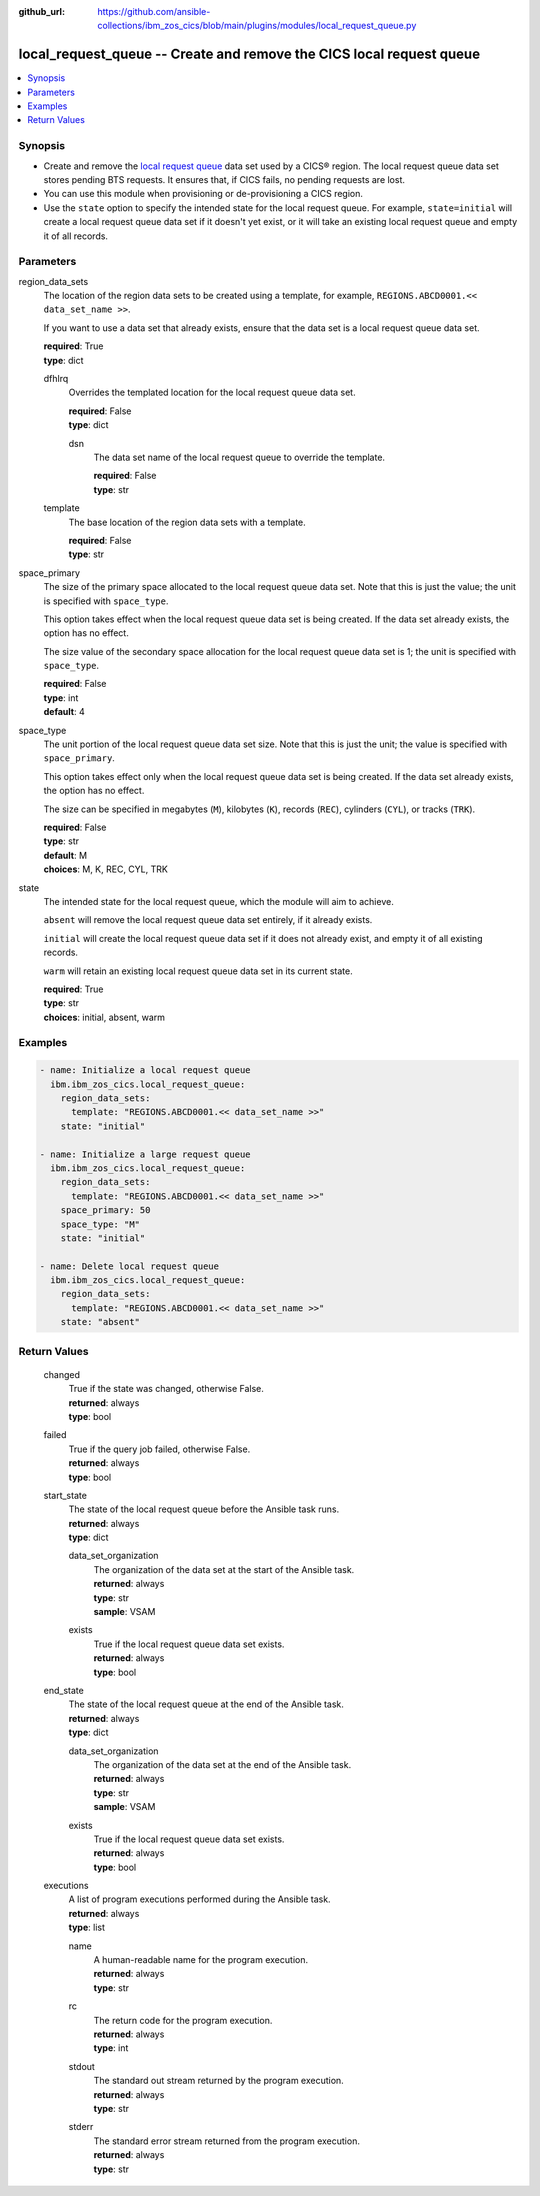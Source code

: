 .. ...............................................................................
.. © Copyright IBM Corporation 2020,2023                                         .
.. Apache License, Version 2.0 (see https://opensource.org/licenses/Apache-2.0)  .
.. ...............................................................................

:github_url: https://github.com/ansible-collections/ibm_zos_cics/blob/main/plugins/modules/local_request_queue.py

.. _local_request_queue_module:


local_request_queue -- Create and remove the CICS local request queue
=====================================================================



.. contents::
   :local:
   :depth: 1


Synopsis
--------
- Create and remove the \ `local request queue <https://www.ibm.com/docs/en/cics-ts/latest?topic=sets-local-request-queue-data-set>`__\  data set used by a CICS® region. The local request queue data set stores pending BTS requests. It ensures that, if CICS fails, no pending requests are lost.
- You can use this module when provisioning or de-provisioning a CICS region.
- Use the \ :literal:`state`\  option to specify the intended state for the local request queue. For example, \ :literal:`state=initial`\  will create a local request queue data set if it doesn't yet exist, or it will take an existing local request queue and empty it of all records.





Parameters
----------


     
region_data_sets
  The location of the region data sets to be created using a template, for example, \ :literal:`REGIONS.ABCD0001.\<\< data\_set\_name \>\>`\ .

  If you want to use a data set that already exists, ensure that the data set is a local request queue data set.


  | **required**: True
  | **type**: dict


     
  dfhlrq
    Overrides the templated location for the local request queue data set.


    | **required**: False
    | **type**: dict


     
    dsn
      The data set name of the local request queue to override the template.


      | **required**: False
      | **type**: str



     
  template
    The base location of the region data sets with a template.


    | **required**: False
    | **type**: str



     
space_primary
  The size of the primary space allocated to the local request queue data set. Note that this is just the value; the unit is specified with \ :literal:`space\_type`\ .

  This option takes effect when the local request queue data set is being created. If the data set already exists, the option has no effect.

  The size value of the secondary space allocation for the local request queue data set is 1; the unit is specified with \ :literal:`space\_type`\ .


  | **required**: False
  | **type**: int
  | **default**: 4


     
space_type
  The unit portion of the local request queue data set size. Note that this is just the unit; the value is specified with \ :literal:`space\_primary`\ .

  This option takes effect only when the local request queue data set is being created. If the data set already exists, the option has no effect.

  The size can be specified in megabytes (\ :literal:`M`\ ), kilobytes (\ :literal:`K`\ ), records (\ :literal:`REC`\ ), cylinders (\ :literal:`CYL`\ ), or tracks (\ :literal:`TRK`\ ).


  | **required**: False
  | **type**: str
  | **default**: M
  | **choices**: M, K, REC, CYL, TRK


     
state
  The intended state for the local request queue, which the module will aim to achieve.

  \ :literal:`absent`\  will remove the local request queue data set entirely, if it already exists.

  \ :literal:`initial`\  will create the local request queue data set if it does not already exist, and empty it of all existing records.

  \ :literal:`warm`\  will retain an existing local request queue data set in its current state.


  | **required**: True
  | **type**: str
  | **choices**: initial, absent, warm




Examples
--------

.. code-block:: yaml+jinja

   
   - name: Initialize a local request queue
     ibm.ibm_zos_cics.local_request_queue:
       region_data_sets:
         template: "REGIONS.ABCD0001.<< data_set_name >>"
       state: "initial"

   - name: Initialize a large request queue
     ibm.ibm_zos_cics.local_request_queue:
       region_data_sets:
         template: "REGIONS.ABCD0001.<< data_set_name >>"
       space_primary: 50
       space_type: "M"
       state: "initial"

   - name: Delete local request queue
     ibm.ibm_zos_cics.local_request_queue:
       region_data_sets:
         template: "REGIONS.ABCD0001.<< data_set_name >>"
       state: "absent"









Return Values
-------------


   
                              
       changed
        | True if the state was changed, otherwise False.
      
        | **returned**: always
        | **type**: bool
      
      
                              
       failed
        | True if the query job failed, otherwise False.
      
        | **returned**: always
        | **type**: bool
      
      
                              
       start_state
        | The state of the local request queue before the Ansible task runs.
      
        | **returned**: always
        | **type**: dict
              
   
                              
        data_set_organization
          | The organization of the data set at the start of the Ansible task.
      
          | **returned**: always
          | **type**: str
          | **sample**: VSAM

            
      
      
                              
        exists
          | True if the local request queue data set exists.
      
          | **returned**: always
          | **type**: bool
      
        
      
      
                              
       end_state
        | The state of the local request queue at the end of the Ansible task.
      
        | **returned**: always
        | **type**: dict
              
   
                              
        data_set_organization
          | The organization of the data set at the end of the Ansible task.
      
          | **returned**: always
          | **type**: str
          | **sample**: VSAM

            
      
      
                              
        exists
          | True if the local request queue data set exists.
      
          | **returned**: always
          | **type**: bool
      
        
      
      
                              
       executions
        | A list of program executions performed during the Ansible task.
      
        | **returned**: always
        | **type**: list
              
   
                              
        name
          | A human-readable name for the program execution.
      
          | **returned**: always
          | **type**: str
      
      
                              
        rc
          | The return code for the program execution.
      
          | **returned**: always
          | **type**: int
      
      
                              
        stdout
          | The standard out stream returned by the program execution.
      
          | **returned**: always
          | **type**: str
      
      
                              
        stderr
          | The standard error stream returned from the program execution.
      
          | **returned**: always
          | **type**: str
      
        
      
        
